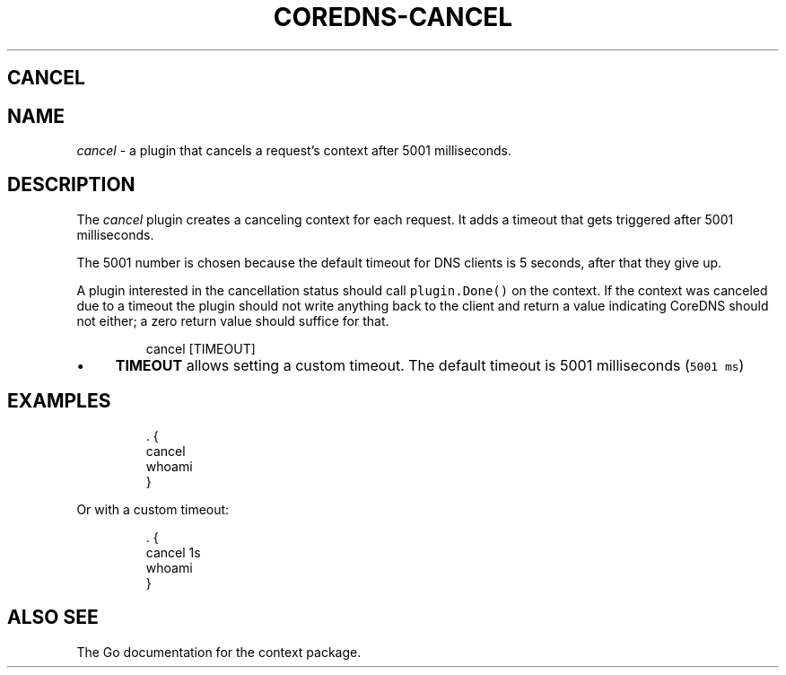 .\" Generated by Mmark Markdown Processer - mmark.nl
.TH "COREDNS-CANCEL" "7" "April 2019" "CoreDNS" "CoreDNS Plugins"

.SH CANCEL
.SH NAME
.PP
\fIcancel\fP - a plugin that cancels a request's context after 5001 milliseconds.

.SH DESCRIPTION
.PP
The \fIcancel\fP plugin creates a canceling context for each request. It adds a timeout that gets
triggered after 5001 milliseconds.

.PP
The 5001 number is chosen because the default timeout for DNS clients is 5 seconds, after that they
give up.

.PP
A plugin interested in the cancellation status should call \fB\fCplugin.Done()\fR on the context. If the
context was canceled due to a timeout the plugin should not write anything back to the client and
return a value indicating CoreDNS should not either; a zero return value should suffice for that.

.PP
.RS

.nf
cancel [TIMEOUT]

.fi
.RE

.IP \(bu 4
\fBTIMEOUT\fP allows setting a custom timeout. The default timeout is 5001 milliseconds (\fB\fC5001 ms\fR)


.SH EXAMPLES
.PP
.RS

.nf
\&. {
    cancel
    whoami
}

.fi
.RE

.PP
Or with a custom timeout:

.PP
.RS

.nf
\&. {
    cancel 1s
    whoami
}

.fi
.RE

.SH ALSO SEE
.PP
The Go documentation for the context package.

